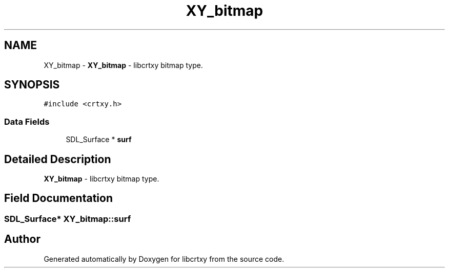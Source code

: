 .TH "XY_bitmap" 3 "13 Sep 2008" "libcrtxy" \" -*- nroff -*-
.ad l
.nh
.SH NAME
XY_bitmap \- \fBXY_bitmap\fP - libcrtxy bitmap type.  

.PP
.SH SYNOPSIS
.br
.PP
\fC#include <crtxy.h>\fP
.PP
.SS "Data Fields"

.in +1c
.ti -1c
.RI "SDL_Surface * \fBsurf\fP"
.br
.in -1c
.SH "Detailed Description"
.PP 
\fBXY_bitmap\fP - libcrtxy bitmap type. 
.SH "Field Documentation"
.PP 
.SS "SDL_Surface* \fBXY_bitmap::surf\fP"
.PP


.SH "Author"
.PP 
Generated automatically by Doxygen for libcrtxy from the source code.
